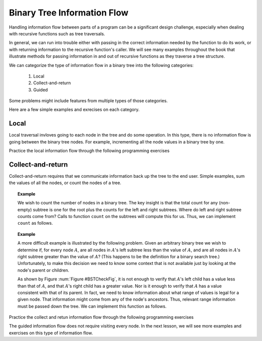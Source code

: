 .. This file is part of the OpenDSA eTextbook project. See
.. http://algoviz.org/OpenDSA for more details.
.. Copyright (c) 2012-2013 by the OpenDSA Project Contributors, and
.. distributed under an MIT open source license.

.. avmetadata::
   :author: Cliff Shaffer
   :satisfies: information flow in a binary tree
   :topic: Information Flow in a Binary


Binary Tree Information Flow
=============================

Handling information flow between parts of a program can
be a significant design challenge, especially when dealing with
recursive functions such as tree traversals.

In general, we can run into trouble either with passing in the correct
information needed by the function to do its work,
or with returning information to the recursive function's caller.
We will see many examples throughout the book that illustrate methods
for passing information in and out of recursive functions as they
traverse a tree structure.

We can categorize the type of information flow in  a binary tree into the following categories:

 #. Local
 #. Collect-and-return
 #. Guided
 

Some problems might include features from multiple types of those categories.

Here are a few simple examples and exrecises on each category.

Local
-----
Local traversal invloves going to each node in the tree and do some operation. 
In this type, there is no information flow is going between the binary tree nodes. 
For example, incrementing all the node values in a binary tree by one. 

Practice the local information flow through the following programming exercises

.. avembed:: Exercises/RecurTutor2/BinaryTreeLocalSumm.html ka


Collect-and-return
------------------

Collect-and-return requires that we communicate information back up the tree to the end user. 
Simple examples, sum the values of all the nodes, or count the nodes of a tree.

.. topic:: Example

   We wish to count the number of nodes in a binary tree.
   The key insight is that the total count for any (non-empty) subtree is
   one for the root plus the counts for the left and right subtrees.
   Where do left and right subtree counts come from?
   Calls to function ``count`` on the subtrees will compute this for
   us.
   Thus, we can implement ``count`` as follows.

   .. codeinclude:: Binary/Traverse
      :tag: count

.. topic:: Example

	A more difficult example is illustrated by the following problem.
	Given an arbitrary binary tree we wish to determine if,
	for every node :math:`A`, are all nodes in :math:`A`'s left
	subtree less than the value of :math:`A`, and are all nodes in
	:math:`A`'s right subtree greater than the value of :math:`A`?
	(This happens to be the definition for a binary search tree.)
	Unfortunately, to make this decision we need to know some context
	that is not available just by looking at the node's parent or
	children.
	
	.. _BSTCheckFig:
	
	.. odsafig:: Images/BSTCheckFig.png
	   :width: 100
	   :align: center
	   :capalign: justify
	   :figwidth: 90%
	   :alt: Binary tree checking
	
	   To be a binary search tree, the left child of the node with value
	   40 must have a value between 20 and 40.
	
	As shown by Figure :num:`Figure #BSTCheckFig`,
	it is not enough to verify that :math:`A`'s left child has a value
	less than that of :math:`A`, and that :math:`A`'s right child
	has a greater value.
	Nor is it enough to verify that :math:`A` has a value consistent
	with that of its parent.
	In fact, we need to know information about what range of values is
	legal for a given node.
	That information might come from any of the node's ancestors.
	Thus, relevant range information must be passed down the tree.
	We can implement this function as follows.
	
	.. codeinclude:: Binary/checkBST
	   :tag: checkBST
	

Practice the collect and retun information flow through the following programming exercises
 
.. avembed:: Exercises/RecurTutor2/BinaryTreeClctNrtrnSumm.html ka
   

The guided information flow does not require visiting every node. In the next lesson, we will see more
examples and exercises on this type of information flow.
